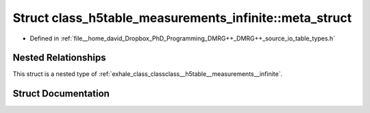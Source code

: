 .. _exhale_struct_structclass__h5table__measurements__infinite_1_1meta__struct:

Struct class_h5table_measurements_infinite::meta_struct
=======================================================

- Defined in :ref:`file__home_david_Dropbox_PhD_Programming_DMRG++_DMRG++_source_io_table_types.h`


Nested Relationships
--------------------

This struct is a nested type of :ref:`exhale_class_classclass__h5table__measurements__infinite`.


Struct Documentation
--------------------


.. doxygenstruct:: class_h5table_measurements_infinite::meta_struct
   :members:
   :protected-members:
   :undoc-members: